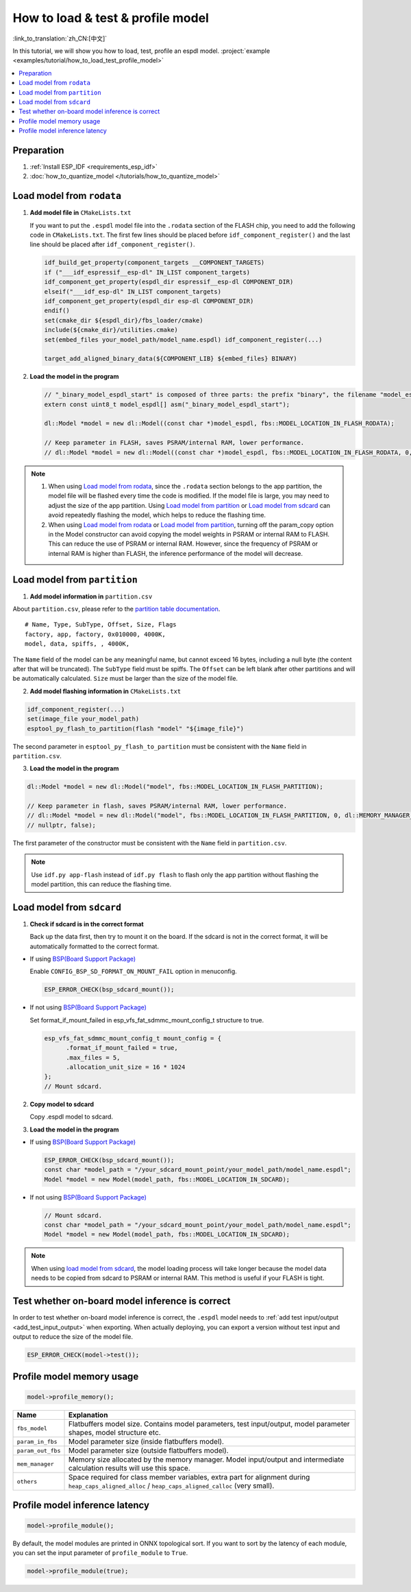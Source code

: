 How to load & test & profile model
===========================================

:link_to_translation:`zh_CN:[中文]`

In this tutorial, we will show you how to load, test, profile an espdl model. :project:`example <examples/tutorial/how_to_load_test_profile_model>`

.. contents::
  :local:
  :depth: 2

Preparation
------------------

1. :ref:`Install ESP_IDF <requirements_esp_idf>`
2. :doc:`how_to_quantize_model </tutorials/how_to_quantize_model>`

Load model from ``rodata``
----------------------------------

1. **Add model file in** ``CMakeLists.txt``

   If you want to put the ``.espdl`` model file into the ``.rodata`` section of the FLASH chip, you need to add the following code in ``CMakeLists.txt``. The first few lines should be placed before ``idf_component_register()`` and the last line should be placed after ``idf_component_register()``.

   .. code-block:: cmake

      idf_build_get_property(component_targets __COMPONENT_TARGETS)
      if ("___idf_espressif__esp-dl" IN_LIST component_targets)
      idf_component_get_property(espdl_dir espressif__esp-dl COMPONENT_DIR)
      elseif("___idf_esp-dl" IN_LIST component_targets)
      idf_component_get_property(espdl_dir esp-dl COMPONENT_DIR)
      endif()
      set(cmake_dir ${espdl_dir}/fbs_loader/cmake)
      include(${cmake_dir}/utilities.cmake)
      set(embed_files your_model_path/model_name.espdl) idf_component_register(...)

      target_add_aligned_binary_data(${COMPONENT_LIB} ${embed_files} BINARY)

2. **Load the model in the program**

   .. code-block:: cpp

      // "_binary_model_espdl_start" is composed of three parts: the prefix "binary", the filename "model_espdl", and the suffix "_start".
      extern const uint8_t model_espdl[] asm("_binary_model_espdl_start");

      dl::Model *model = new dl::Model((const char *)model_espdl, fbs::MODEL_LOCATION_IN_FLASH_RODATA);
      
      // Keep parameter in FLASH, saves PSRAM/internal RAM, lower performance.
      // dl::Model *model = new dl::Model((const char *)model_espdl, fbs::MODEL_LOCATION_IN_FLASH_RODATA, 0, dl::MEMORY_MANAGER_GREEDY, nullptr, false);

.. note::

   1. When using `Load model from rodata`_, since the ``.rodata`` section belongs to the app partition, the model file will be flashed every time the code is modified. If the model file is large, you may need to adjust the size of the app partition. Using `Load model from partition`_ or `Load model from sdcard`_ can avoid repeatedly flashing the model, which helps to reduce the flashing time.
   2. When using `Load model from rodata`_ or `Load model from partition`_, turning off the param_copy option in the Model constructor can avoid copying the model weights in PSRAM or internal RAM to FLASH. This can reduce the use of PSRAM or internal RAM. However, since the frequency of PSRAM or internal RAM is higher than FLASH, the inference performance of the model will decrease.


Load model from ``partition``
-------------------------------------

1. **Add model information in** ``partition.csv``

About ``partition.csv``, please refer to the `partition table documentation <https://docs.espressif.com/projects/esp-idf/zh_CN/latest/esp32/api-guides/partition-tables.html>`_.

::

   # Name, Type, SubType, Offset, Size, Flags
   factory, app, factory, 0x010000, 4000K,
   model, data, spiffs, , 4000K,

The ``Name`` field of the model can be any meaningful name, but cannot exceed 16 bytes, including a null byte (the content after that will be truncated). The ``SubType`` field must be spiffs. The ``Offset`` can be left blank after other partitions and will be automatically calculated. ``Size`` must be larger than the size of the model file.

2. **Add model flashing information in** ``CMakeLists.txt``

.. code-block:: cmake

   idf_component_register(...)
   set(image_file your_model_path)
   esptool_py_flash_to_partition(flash "model" "${image_file}")

The second parameter in ``esptool_py_flash_to_partition`` must be consistent with the ``Name`` field in ``partition.csv``.

3. **Load the model in the program**

.. code-block:: cpp

   dl::Model *model = new dl::Model("model", fbs::MODEL_LOCATION_IN_FLASH_PARTITION);

   // Keep parameter in flash, saves PSRAM/internal RAM, lower performance.
   // dl::Model *model = new dl::Model("model", fbs::MODEL_LOCATION_IN_FLASH_PARTITION, 0, dl::MEMORY_MANAGER_GREEDY,
   // nullptr, false);

The first parameter of the constructor must be consistent with the ``Name`` field in ``partition.csv``.

.. note::

   Use ``idf.py app-flash`` instead of ``idf.py flash`` to flash only the app partition without flashing the model partition, this can reduce the flashing time.

Load model from ``sdcard``
---------------------------------

1. **Check if sdcard is in the correct format**

   Back up the data first, then try to mount it on the board. If the sdcard is not in the correct format, it will be automatically formatted to the correct format.

- If using `BSP(Board Support Package) <https://github.com/espressif/esp-bsp/tree/master/bsp>`__

  Enable ``CONFIG_BSP_SD_FORMAT_ON_MOUNT_FAIL`` option in menuconfig.

  .. code-block:: cpp

     ESP_ERROR_CHECK(bsp_sdcard_mount());

- If not using `BSP(Board Support Package) <https://github.com/espressif/esp-bsp/tree/master/bsp>`__

  Set format_if_mount_failed in esp_vfs_fat_sdmmc_mount_config_t structure to true.

  .. code-block:: cpp
  
     esp_vfs_fat_sdmmc_mount_config_t mount_config = {
           .format_if_mount_failed = true,
           .max_files = 5,
           .allocation_unit_size = 16 * 1024
     };
     // Mount sdcard.

2. **Copy model to sdcard**

   Copy .espdl model to sdcard.

3. **Load the model in the program**

- If using `BSP(Board Support Package) <https://github.com/espressif/esp-bsp/tree/master/bsp>`__

  .. code-block:: cpp
  
     ESP_ERROR_CHECK(bsp_sdcard_mount());
     const char *model_path = "/your_sdcard_mount_point/your_model_path/model_name.espdl";
     Model *model = new Model(model_path, fbs::MODEL_LOCATION_IN_SDCARD);

- If not using `BSP(Board Support Package) <https://github.com/espressif/esp-bsp/tree/master/bsp>`__


  .. code-block:: cpp
  
     // Mount sdcard.
     const char *model_path = "/your_sdcard_mount_point/your_model_path/model_name.espdl";
     Model *model = new Model(model_path, fbs::MODEL_LOCATION_IN_SDCARD);

.. note::

   When using `load model from sdcard`_, the model loading process will take longer because the model data needs to be copied from sdcard to PSRAM or internal RAM. This method is useful if your FLASH is tight.


Test whether on-board model inference is correct
---------------------------------------------------------

In order to test whether on-board model inference is correct, the ``.espdl`` model needs to :ref:`add test input/output <add_test_input_output>` when exporting. When actually deploying, you can export a version without test input and output to reduce the size of the model file.

.. code-block:: cpp

   ESP_ERROR_CHECK(model->test());

Profile model memory usage
---------------------------------

.. code-block:: cpp

   model->profile_memory();

+-------------------+-----------------------------------------------------------------------------------------------------------------------------------------------------+
| Name              | Explanation                                                                                                                                         |
+===================+=====================================================================================================================================================+
| ``fbs_model``     | Flatbuffers model size. Contains model parameters, test input/output, model parameter shapes, model structure etc.                                  |
+-------------------+-----------------------------------------------------------------------------------------------------------------------------------------------------+
| ``param_in_fbs``  | Model parameter size (inside flatbuffers model).                                                                                                    |
+-------------------+-----------------------------------------------------------------------------------------------------------------------------------------------------+
| ``param_out_fbs`` | Model parameter size (outside flatbuffers model).                                                                                                   |
+-------------------+-----------------------------------------------------------------------------------------------------------------------------------------------------+
| ``mem_manager``   | Memory size allocated by the memory manager. Model input/output and intermediate calculation results will use this space.                           |
+-------------------+-----------------------------------------------------------------------------------------------------------------------------------------------------+
| ``others``        | Space required for class member variables, extra part for alignment during ``heap_caps_aligned_alloc`` / ``heap_caps_aligned_calloc`` (very small). |
+-------------------+-----------------------------------------------------------------------------------------------------------------------------------------------------+

Profile model inference latency
----------------------------------------

.. code-block:: cpp

   model->profile_module();

By default, the model modules are printed in ONNX topological sort. If you want to sort by the latency of each module, you can set the input parameter of ``profile_module`` to ``True``.

.. code-block:: cpp

   model->profile_module(true);